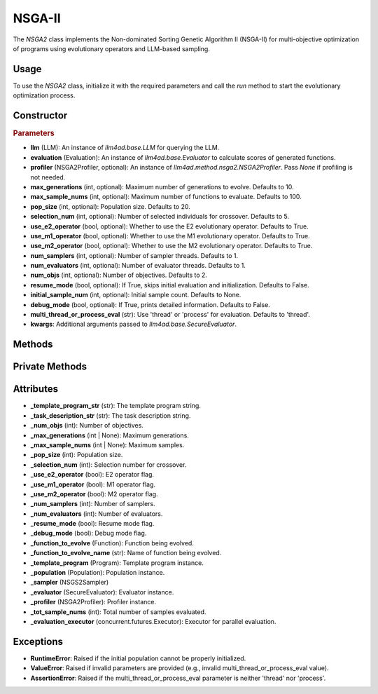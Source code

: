 NSGA-II
===============

The `NSGA2` class implements the Non-dominated Sorting Genetic Algorithm II (NSGA-II) for multi-objective optimization of programs using evolutionary operators and LLM-based sampling.

Usage
-----

To use the `NSGA2` class, initialize it with the required parameters and call the `run` method to start the evolutionary optimization process.

Constructor
-----------

.. class:: NSGA2

    .. rubric:: Parameters

    - **llm** (LLM): An instance of `llm4ad.base.LLM` for querying the LLM.
    - **evaluation** (Evaluation): An instance of `llm4ad.base.Evaluator` to calculate scores of generated functions.
    - **profiler** (NSGA2Profiler, optional): An instance of `llm4ad.method.nsga2.NSGA2Profiler`. Pass `None` if profiling is not needed.
    - **max_generations** (int, optional): Maximum number of generations to evolve. Defaults to 10.
    - **max_sample_nums** (int, optional): Maximum number of functions to evaluate. Defaults to 100.
    - **pop_size** (int, optional): Population size. Defaults to 20.
    - **selection_num** (int, optional): Number of selected individuals for crossover. Defaults to 5.
    - **use_e2_operator** (bool, optional): Whether to use the E2 evolutionary operator. Defaults to True.
    - **use_m1_operator** (bool, optional): Whether to use the M1 evolutionary operator. Defaults to True.
    - **use_m2_operator** (bool, optional): Whether to use the M2 evolutionary operator. Defaults to True.
    - **num_samplers** (int, optional): Number of sampler threads. Defaults to 1.
    - **num_evaluators** (int, optional): Number of evaluator threads. Defaults to 1.
    - **num_objs** (int, optional): Number of objectives. Defaults to 2.
    - **resume_mode** (bool, optional): If True, skips initial evaluation and initialization. Defaults to False.
    - **initial_sample_num** (int, optional): Initial sample count. Defaults to None.
    - **debug_mode** (bool, optional): If True, prints detailed information. Defaults to False.
    - **multi_thread_or_process_eval** (str): Use 'thread' or 'process' for evaluation. Defaults to 'thread'.
    - **kwargs**: Additional arguments passed to `llm4ad.base.SecureEvaluator`.

Methods
-------

.. method:: run()

    Starts the NSGA-II optimization process. If `resume_mode` is False, initializes the population before evolution.

Private Methods
---------------

.. method:: _sample_evaluate_register(prompt)

    Samples a function using the given prompt, evaluates it, and registers it to the population.

.. method:: _continue_sample() -> bool

    Checks if sampling should continue based on generation and sample count limits.

.. method:: _thread_do_evolutionary_operator()

    Thread worker for performing evolutionary operations.

.. method:: _thread_init_population()

    Thread worker for initializing the population.

.. method:: _init_population()

    Initializes the population using multiple threads.

.. method:: _do_sample()

    Performs the evolutionary sampling process using multiple threads.

Attributes
----------

- **_template_program_str** (str): The template program string.
- **_task_description_str** (str): The task description string.
- **_num_objs** (int): Number of objectives.
- **_max_generations** (int | None): Maximum generations.
- **_max_sample_nums** (int | None): Maximum samples.
- **_pop_size** (int): Population size.
- **_selection_num** (int): Selection number for crossover.
- **_use_e2_operator** (bool): E2 operator flag.
- **_use_m1_operator** (bool): M1 operator flag.
- **_use_m2_operator** (bool): M2 operator flag.
- **_num_samplers** (int): Number of samplers.
- **_num_evaluators** (int): Number of evaluators.
- **_resume_mode** (bool): Resume mode flag.
- **_debug_mode** (bool): Debug mode flag.
- **_function_to_evolve** (Function): Function being evolved.
- **_function_to_evolve_name** (str): Name of function being evolved.
- **_template_program** (Program): Template program instance.
- **_population** (Population): Population instance.
- **_sampler** (NSGS2Sampler)
- **_evaluator** (SecureEvaluator): Evaluator instance.
- **_profiler** (NSGA2Profiler): Profiler instance.
- **_tot_sample_nums** (int): Total number of samples evaluated.
- **_evaluation_executor** (concurrent.futures.Executor): Executor for parallel evaluation.

Exceptions
----------

- **RuntimeError**: Raised if the initial population cannot be properly initialized.
- **ValueError**: Raised if invalid parameters are provided (e.g., invalid multi_thread_or_process_eval value).
- **AssertionError**: Raised if the multi_thread_or_process_eval parameter is neither 'thread' nor 'process'.
